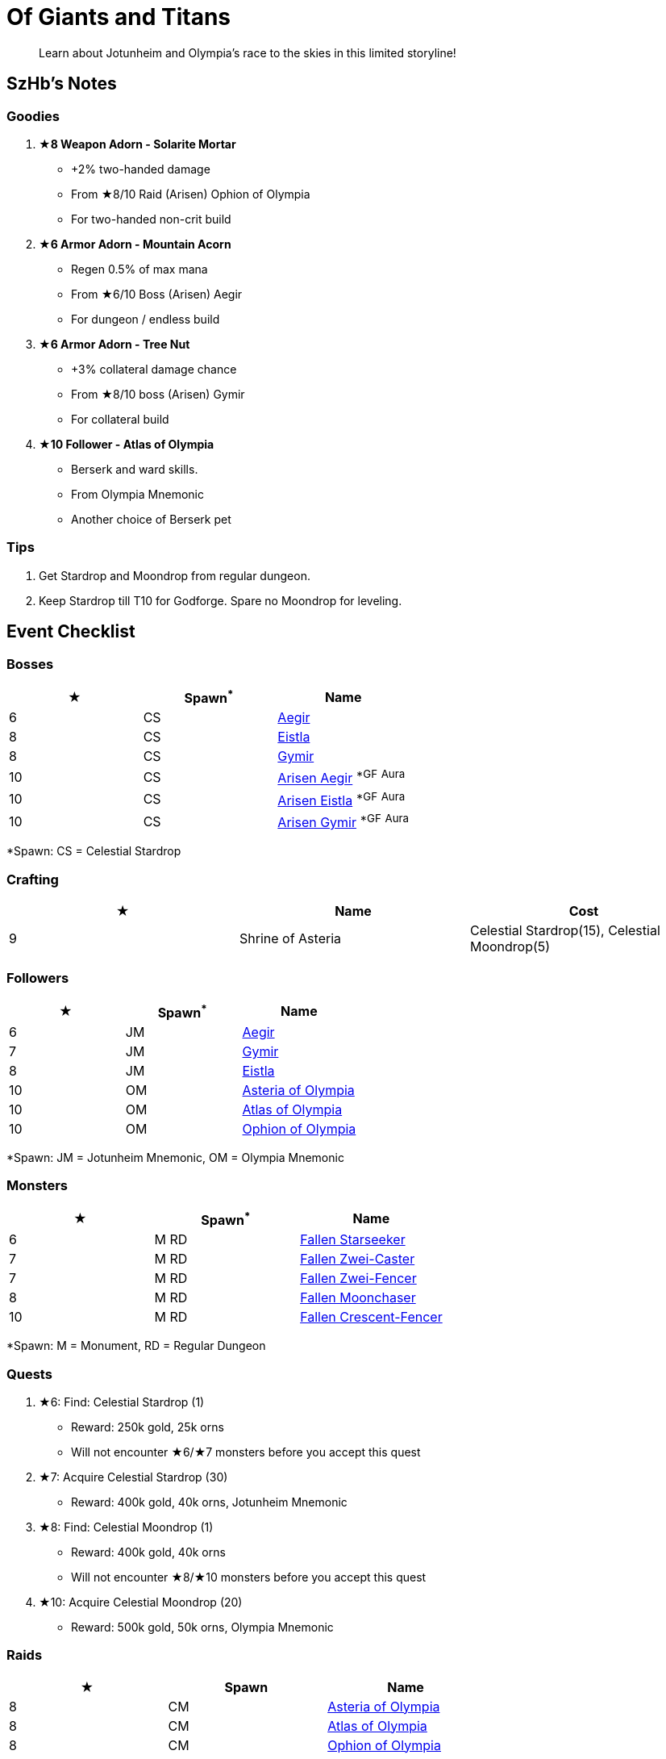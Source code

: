 = Of Giants and Titans
:page-role: -toc

[quote]
____
Learn about Jotunheim and Olympia's race to the skies in this limited storyline!
____

== SzHb’s Notes

=== Goodies

. **★8 Weapon Adorn - Solarite Mortar**
* +2% two-handed damage
* From ★8/10 Raid (Arisen) Ophion of Olympia
* For two-handed non-crit build
. **★6 Armor Adorn - Mountain Acorn**
* Regen 0.5% of max mana
* From ★6/10 Boss (Arisen) Aegir
* For dungeon / endless build
. **★6 Armor Adorn - Tree Nut**
* +3% collateral damage chance
* From ★8/10 boss (Arisen) Gymir
* For collateral build
. **★10 Follower - Atlas of Olympia**
* Berserk and ward skills.
* From Olympia Mnemonic
* Another choice of Berserk pet

=== Tips

. Get Stardrop and Moondrop from regular dungeon.
. Keep Stardrop till T10 for Godforge. Spare no Moondrop for leveling.

== Event Checklist

=== Bosses

[options="header"]
|===
|★ |Spawn^*^ |Name
|6 |CS |https://codex.fqegg.top/#/codex/bosses/aegir/[Aegir]
|8 |CS |https://codex.fqegg.top/#/codex/bosses/eistla/[Eistla]
|8 |CS |https://codex.fqegg.top/#/codex/bosses/gymir/[Gymir]
|10 |CS |https://codex.fqegg.top/#/codex/bosses/arisen-aegir/[Arisen Aegir] ^*GF^ ^Aura^
|10 |CS |https://codex.fqegg.top/#/codex/bosses/arisen-eistla/[Arisen Eistla] ^*GF^ ^Aura^
|10 |CS |https://codex.fqegg.top/#/codex/bosses/arisen-gymir/[Arisen Gymir] ^*GF^ ^Aura^
|===
[.small]#*Spawn: CS = Celestial Stardrop#

=== Crafting

[options="header"]
|===
|★ |Name |Cost
|9 |Shrine of Asteria |Celestial Stardrop(15), Celestial Moondrop(5)
|===

=== Followers

[options="header"]
|===
|★ |Spawn^*^ |Name
|6 |JM |https://codex.fqegg.top/#/codex/followers/aegir/[Aegir]
|7 |JM |https://codex.fqegg.top/#/codex/followers/gymir/[Gymir]
|8 |JM |https://codex.fqegg.top/#/codex/followers/eistla/[Eistla]
|10 |OM |https://codex.fqegg.top/#/codex/followers/asteria-of-olympia/[Asteria of Olympia]
|10 |OM |https://codex.fqegg.top/#/codex/followers/atlas-of-olympia/[Atlas of Olympia]
|10 |OM |https://codex.fqegg.top/#/codex/followers/ophion-of-olympia/[Ophion of Olympia]
|===
[.small]#*Spawn: JM = Jotunheim Mnemonic, OM = Olympia Mnemonic#

=== Monsters

[options="header"]
|===
|★ |Spawn^*^ |Name
|6 |M RD |https://codex.fqegg.top/#/codex/monsters/fallen-starseeker/[Fallen Starseeker]
|7 |M RD |https://codex.fqegg.top/#/codex/monsters/fallen-zwei-caster/[Fallen Zwei-Caster]
|7 |M RD |https://codex.fqegg.top/#/codex/monsters/fallen-zwei-fencer/[Fallen Zwei-Fencer]
|8 |M RD |https://codex.fqegg.top/#/codex/monsters/fallen-moonchaser/[Fallen Moonchaser]
|10 |M RD |https://codex.fqegg.top/#/codex/monsters/fallen-crescent-fencer/[Fallen Crescent-Fencer]
|===
[.small]#*Spawn: M = Monument, RD = Regular Dungeon#

=== Quests

. ★6: Find: Celestial Stardrop (1)
* Reward: 250k gold, 25k orns
* Will not encounter ★6/★7 monsters before you accept this quest
. ★7: Acquire Celestial Stardrop (30)
* Reward: 400k gold, 40k orns, Jotunheim Mnemonic
. ★8: Find: Celestial Moondrop (1)
* Reward: 400k gold, 40k orns
* Will not encounter ★8/★10 monsters before you accept this quest
. ★10: Acquire Celestial Moondrop (20)
* Reward: 500k gold, 50k orns, Olympia Mnemonic

=== Raids

[options="header"]
|===
|★ |Spawn |Name
|8 |CM |https://codex.fqegg.top/#/codex/raids/asteria-of-olympia/[Asteria of Olympia]
|8 |CM |https://codex.fqegg.top/#/codex/raids/atlas-of-olympia/[Atlas of Olympia]
|8 |CM |https://codex.fqegg.top/#/codex/raids/ophion-of-olympia/[Ophion of Olympia]
|9 |K |https://codex.fqegg.top/#/codex/raids/zeus/[Zeus]
|10 |CM |https://codex.fqegg.top/#/codex/raids/arisen-asteria-of-olympia/[Arisen Asteria of Olympia]
|10 |CM |https://codex.fqegg.top/#/codex/raids/arisen-atlas-of-olympia/[Arisen Atlas of Olympia]
|10 |CM |https://codex.fqegg.top/#/codex/raids/arisen-ophion-of-olympia/[Arisen Ophion of Olympia]
|===
[.small]#*Spawn: K = Kingdom, CM = Celestial Moondrop#

=== Skills

No.
